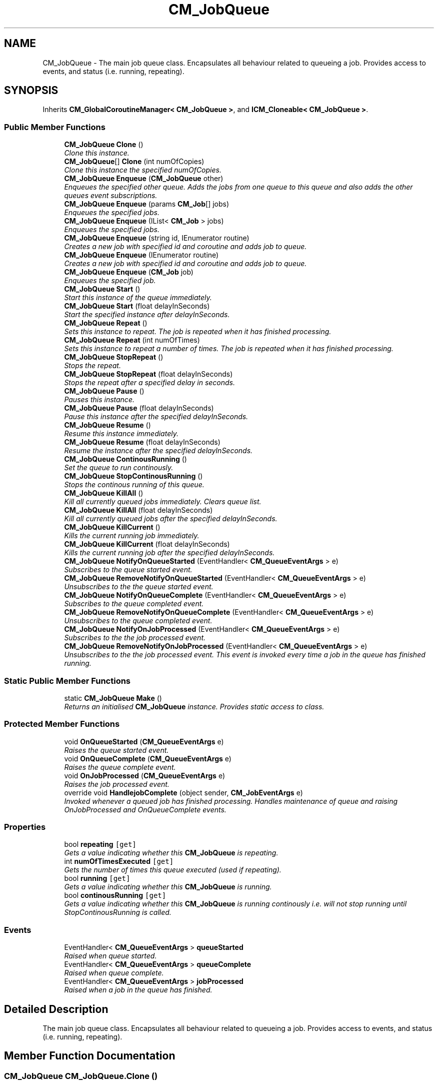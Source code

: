.TH "CM_JobQueue" 3 "Mon Jan 4 2016" "Version 1.0" "Coroutine Manager Pro" \" -*- nroff -*-
.ad l
.nh
.SH NAME
CM_JobQueue \- The main job queue class\&. Encapsulates all behaviour related to queueing a job\&. Provides access to events, and status (i\&.e\&. running, repeating)\&.  

.SH SYNOPSIS
.br
.PP
.PP
Inherits \fBCM_GlobalCoroutineManager< CM_JobQueue >\fP, and \fBICM_Cloneable< CM_JobQueue >\fP\&.
.SS "Public Member Functions"

.in +1c
.ti -1c
.RI "\fBCM_JobQueue\fP \fBClone\fP ()"
.br
.RI "\fIClone this instance\&. \fP"
.ti -1c
.RI "\fBCM_JobQueue\fP[] \fBClone\fP (int numOfCopies)"
.br
.RI "\fIClone this instance the specified numOfCopies\&. \fP"
.ti -1c
.RI "\fBCM_JobQueue\fP \fBEnqueue\fP (\fBCM_JobQueue\fP other)"
.br
.RI "\fIEnqueues the specified other queue\&. Adds the jobs from one queue to this queue and also adds the other queues event subscriptions\&. \fP"
.ti -1c
.RI "\fBCM_JobQueue\fP \fBEnqueue\fP (params \fBCM_Job\fP[] jobs)"
.br
.RI "\fIEnqueues the specified jobs\&. \fP"
.ti -1c
.RI "\fBCM_JobQueue\fP \fBEnqueue\fP (IList< \fBCM_Job\fP > jobs)"
.br
.RI "\fIEnqueues the specified jobs\&. \fP"
.ti -1c
.RI "\fBCM_JobQueue\fP \fBEnqueue\fP (string id, IEnumerator routine)"
.br
.RI "\fICreates a new job with specified id and coroutine and adds job to queue\&. \fP"
.ti -1c
.RI "\fBCM_JobQueue\fP \fBEnqueue\fP (IEnumerator routine)"
.br
.RI "\fICreates a new job with specified id and coroutine and adds job to queue\&. \fP"
.ti -1c
.RI "\fBCM_JobQueue\fP \fBEnqueue\fP (\fBCM_Job\fP job)"
.br
.RI "\fIEnqueues the specified job\&. \fP"
.ti -1c
.RI "\fBCM_JobQueue\fP \fBStart\fP ()"
.br
.RI "\fIStart this instance of the queue immediately\&. \fP"
.ti -1c
.RI "\fBCM_JobQueue\fP \fBStart\fP (float delayInSeconds)"
.br
.RI "\fIStart the specified instance after delayInSeconds\&. \fP"
.ti -1c
.RI "\fBCM_JobQueue\fP \fBRepeat\fP ()"
.br
.RI "\fISets this instance to repeat\&. The job is repeated when it has finished processing\&. \fP"
.ti -1c
.RI "\fBCM_JobQueue\fP \fBRepeat\fP (int numOfTimes)"
.br
.RI "\fISets this instance to repeat a number of times\&. The job is repeated when it has finished processing\&. \fP"
.ti -1c
.RI "\fBCM_JobQueue\fP \fBStopRepeat\fP ()"
.br
.RI "\fIStops the repeat\&. \fP"
.ti -1c
.RI "\fBCM_JobQueue\fP \fBStopRepeat\fP (float delayInSeconds)"
.br
.RI "\fIStops the repeat after a specified delay in seconds\&. \fP"
.ti -1c
.RI "\fBCM_JobQueue\fP \fBPause\fP ()"
.br
.RI "\fIPauses this instance\&. \fP"
.ti -1c
.RI "\fBCM_JobQueue\fP \fBPause\fP (float delayInSeconds)"
.br
.RI "\fIPause this instance after the specified delayInSeconds\&. \fP"
.ti -1c
.RI "\fBCM_JobQueue\fP \fBResume\fP ()"
.br
.RI "\fIResume this instance immediately\&. \fP"
.ti -1c
.RI "\fBCM_JobQueue\fP \fBResume\fP (float delayInSeconds)"
.br
.RI "\fIResume the instance after the specified delayInSeconds\&. \fP"
.ti -1c
.RI "\fBCM_JobQueue\fP \fBContinousRunning\fP ()"
.br
.RI "\fISet the queue to run continously\&. \fP"
.ti -1c
.RI "\fBCM_JobQueue\fP \fBStopContinousRunning\fP ()"
.br
.RI "\fIStops the continous running of this queue\&. \fP"
.ti -1c
.RI "\fBCM_JobQueue\fP \fBKillAll\fP ()"
.br
.RI "\fIKill all currently queued jobs immediately\&. Clears queue list\&. \fP"
.ti -1c
.RI "\fBCM_JobQueue\fP \fBKillAll\fP (float delayInSeconds)"
.br
.RI "\fIKill all currently queued jobs after the specified delayInSeconds\&. \fP"
.ti -1c
.RI "\fBCM_JobQueue\fP \fBKillCurrent\fP ()"
.br
.RI "\fIKills the current running job immediately\&. \fP"
.ti -1c
.RI "\fBCM_JobQueue\fP \fBKillCurrent\fP (float delayInSeconds)"
.br
.RI "\fIKills the current running job after the specified delayInSeconds\&. \fP"
.ti -1c
.RI "\fBCM_JobQueue\fP \fBNotifyOnQueueStarted\fP (EventHandler< \fBCM_QueueEventArgs\fP > e)"
.br
.RI "\fISubscribes to the queue started event\&. \fP"
.ti -1c
.RI "\fBCM_JobQueue\fP \fBRemoveNotifyOnQueueStarted\fP (EventHandler< \fBCM_QueueEventArgs\fP > e)"
.br
.RI "\fIUnsubscribes to the the queue started event\&. \fP"
.ti -1c
.RI "\fBCM_JobQueue\fP \fBNotifyOnQueueComplete\fP (EventHandler< \fBCM_QueueEventArgs\fP > e)"
.br
.RI "\fISubscribes to the queue completed event\&. \fP"
.ti -1c
.RI "\fBCM_JobQueue\fP \fBRemoveNotifyOnQueueComplete\fP (EventHandler< \fBCM_QueueEventArgs\fP > e)"
.br
.RI "\fIUnsubscribes to the queue completed event\&. \fP"
.ti -1c
.RI "\fBCM_JobQueue\fP \fBNotifyOnJobProcessed\fP (EventHandler< \fBCM_QueueEventArgs\fP > e)"
.br
.RI "\fISubscribes to the the job processed event\&. \fP"
.ti -1c
.RI "\fBCM_JobQueue\fP \fBRemoveNotifyOnJobProcessed\fP (EventHandler< \fBCM_QueueEventArgs\fP > e)"
.br
.RI "\fIUnsubscribes to the the job processed event\&. This event is invoked every time a job in the queue has finished running\&. \fP"
.in -1c
.SS "Static Public Member Functions"

.in +1c
.ti -1c
.RI "static \fBCM_JobQueue\fP \fBMake\fP ()"
.br
.RI "\fIReturns an initialised \fBCM_JobQueue\fP instance\&. Provides static access to class\&. \fP"
.in -1c
.SS "Protected Member Functions"

.in +1c
.ti -1c
.RI "void \fBOnQueueStarted\fP (\fBCM_QueueEventArgs\fP e)"
.br
.RI "\fIRaises the queue started event\&. \fP"
.ti -1c
.RI "void \fBOnQueueComplete\fP (\fBCM_QueueEventArgs\fP e)"
.br
.RI "\fIRaises the queue complete event\&. \fP"
.ti -1c
.RI "void \fBOnJobProcessed\fP (\fBCM_QueueEventArgs\fP e)"
.br
.RI "\fIRaises the job processed event\&. \fP"
.ti -1c
.RI "override void \fBHandlejobComplete\fP (object sender, \fBCM_JobEventArgs\fP e)"
.br
.RI "\fIInvoked whenever a queued job has finished processing\&. Handles maintenance of queue and raising OnJobProcessed and OnQueueComplete events\&. \fP"
.in -1c
.SS "Properties"

.in +1c
.ti -1c
.RI "bool \fBrepeating\fP\fC [get]\fP"
.br
.RI "\fIGets a value indicating whether this \fBCM_JobQueue\fP is repeating\&. \fP"
.ti -1c
.RI "int \fBnumOfTimesExecuted\fP\fC [get]\fP"
.br
.RI "\fIGets the number of times this queue executed (used if repeating)\&. \fP"
.ti -1c
.RI "bool \fBrunning\fP\fC [get]\fP"
.br
.RI "\fIGets a value indicating whether this \fBCM_JobQueue\fP is running\&. \fP"
.ti -1c
.RI "bool \fBcontinousRunning\fP\fC [get]\fP"
.br
.RI "\fIGets a value indicating whether this \fBCM_JobQueue\fP is running continously i\&.e\&. will not stop running until StopContinousRunning is called\&. \fP"
.in -1c
.SS "Events"

.in +1c
.ti -1c
.RI "EventHandler< \fBCM_QueueEventArgs\fP > \fBqueueStarted\fP"
.br
.RI "\fIRaised when queue started\&. \fP"
.ti -1c
.RI "EventHandler< \fBCM_QueueEventArgs\fP > \fBqueueComplete\fP"
.br
.RI "\fIRaised when queue complete\&. \fP"
.ti -1c
.RI "EventHandler< \fBCM_QueueEventArgs\fP > \fBjobProcessed\fP"
.br
.RI "\fIRaised when a job in the queue has finished\&. \fP"
.in -1c
.SH "Detailed Description"
.PP 
The main job queue class\&. Encapsulates all behaviour related to queueing a job\&. Provides access to events, and status (i\&.e\&. running, repeating)\&. 


.SH "Member Function Documentation"
.PP 
.SS "\fBCM_JobQueue\fP CM_JobQueue\&.Clone ()"

.PP
Clone this instance\&. 
.SS "\fBCM_JobQueue\fP [] CM_JobQueue\&.Clone (int numOfCopies)"

.PP
Clone this instance the specified numOfCopies\&. 
.PP
\fBParameters:\fP
.RS 4
\fInumOfCopies\fP Number of copies\&.
.RE
.PP

.SS "\fBCM_JobQueue\fP CM_JobQueue\&.ContinousRunning ()"

.PP
Set the queue to run continously\&. 
.SS "\fBCM_JobQueue\fP CM_JobQueue\&.Enqueue (\fBCM_JobQueue\fP other)"

.PP
Enqueues the specified other queue\&. Adds the jobs from one queue to this queue and also adds the other queues event subscriptions\&. 
.PP
\fBParameters:\fP
.RS 4
\fIother\fP Other\&.
.RE
.PP

.SS "\fBCM_JobQueue\fP CM_JobQueue\&.Enqueue (params \fBCM_Job\fP[] jobs)"

.PP
Enqueues the specified jobs\&. 
.PP
\fBParameters:\fP
.RS 4
\fIjobs\fP Jobs\&.
.RE
.PP

.SS "\fBCM_JobQueue\fP CM_JobQueue\&.Enqueue (IList< \fBCM_Job\fP > jobs)"

.PP
Enqueues the specified jobs\&. 
.PP
\fBParameters:\fP
.RS 4
\fIjobs\fP Jobs\&.
.RE
.PP

.SS "\fBCM_JobQueue\fP CM_JobQueue\&.Enqueue (string id, IEnumerator routine)"

.PP
Creates a new job with specified id and coroutine and adds job to queue\&. 
.PP
\fBParameters:\fP
.RS 4
\fIid\fP Job Identifier\&.
.br
\fIroutine\fP Routine\&.
.RE
.PP

.SS "\fBCM_JobQueue\fP CM_JobQueue\&.Enqueue (IEnumerator routine)"

.PP
Creates a new job with specified id and coroutine and adds job to queue\&. 
.PP
\fBParameters:\fP
.RS 4
\fIid\fP Job Identifier\&.
.br
\fIroutine\fP Routine\&.
.RE
.PP

.SS "\fBCM_JobQueue\fP CM_JobQueue\&.Enqueue (\fBCM_Job\fP job)"

.PP
Enqueues the specified job\&. 
.PP
\fBParameters:\fP
.RS 4
\fIjob\fP Job\&.
.RE
.PP

.SS "override void CM_JobQueue\&.HandlejobComplete (object sender, \fBCM_JobEventArgs\fP e)\fC [protected]\fP, \fC [virtual]\fP"

.PP
Invoked whenever a queued job has finished processing\&. Handles maintenance of queue and raising OnJobProcessed and OnQueueComplete events\&. 
.PP
\fBParameters:\fP
.RS 4
\fIsender\fP Sender\&.
.br
\fIe\fP E\&.
.RE
.PP

.PP
Implements \fBCM_GlobalCoroutineManager< CM_JobQueue >\fP\&.
.SS "\fBCM_JobQueue\fP CM_JobQueue\&.KillAll ()"

.PP
Kill all currently queued jobs immediately\&. Clears queue list\&. 
.SS "\fBCM_JobQueue\fP CM_JobQueue\&.KillAll (float delayInSeconds)"

.PP
Kill all currently queued jobs after the specified delayInSeconds\&. 
.PP
\fBParameters:\fP
.RS 4
\fIdelayInSeconds\fP Delay in seconds\&.
.RE
.PP

.SS "\fBCM_JobQueue\fP CM_JobQueue\&.KillCurrent ()"

.PP
Kills the current running job immediately\&. 
.PP
\fBReturns:\fP
.RS 4
The current\&.
.RE
.PP

.SS "\fBCM_JobQueue\fP CM_JobQueue\&.KillCurrent (float delayInSeconds)"

.PP
Kills the current running job after the specified delayInSeconds\&. 
.PP
\fBReturns:\fP
.RS 4
The current\&.
.RE
.PP
\fBParameters:\fP
.RS 4
\fIdelayInSeconds\fP Delay in seconds\&.
.RE
.PP

.SS "static \fBCM_JobQueue\fP CM_JobQueue\&.Make ()\fC [static]\fP"

.PP
Returns an initialised \fBCM_JobQueue\fP instance\&. Provides static access to class\&. 
.SS "\fBCM_JobQueue\fP CM_JobQueue\&.NotifyOnJobProcessed (EventHandler< \fBCM_QueueEventArgs\fP > e)"

.PP
Subscribes to the the job processed event\&. 
.PP
\fBParameters:\fP
.RS 4
\fIe\fP The event handler to be invoked on event\&.
.RE
.PP

.SS "\fBCM_JobQueue\fP CM_JobQueue\&.NotifyOnQueueComplete (EventHandler< \fBCM_QueueEventArgs\fP > e)"

.PP
Subscribes to the queue completed event\&. 
.PP
\fBParameters:\fP
.RS 4
\fIe\fP The event handler to be invoked on event\&.
.RE
.PP

.SS "\fBCM_JobQueue\fP CM_JobQueue\&.NotifyOnQueueStarted (EventHandler< \fBCM_QueueEventArgs\fP > e)"

.PP
Subscribes to the queue started event\&. 
.PP
\fBParameters:\fP
.RS 4
\fIe\fP The event handler to be invoked on event\&.
.RE
.PP

.SS "void CM_JobQueue\&.OnJobProcessed (\fBCM_QueueEventArgs\fP e)\fC [protected]\fP"

.PP
Raises the job processed event\&. 
.PP
\fBParameters:\fP
.RS 4
\fIe\fP E\&.
.RE
.PP

.SS "void CM_JobQueue\&.OnQueueComplete (\fBCM_QueueEventArgs\fP e)\fC [protected]\fP"

.PP
Raises the queue complete event\&. 
.PP
\fBParameters:\fP
.RS 4
\fIe\fP E\&.
.RE
.PP

.SS "void CM_JobQueue\&.OnQueueStarted (\fBCM_QueueEventArgs\fP e)\fC [protected]\fP"

.PP
Raises the queue started event\&. 
.PP
\fBParameters:\fP
.RS 4
\fIe\fP E\&.
.RE
.PP

.SS "\fBCM_JobQueue\fP CM_JobQueue\&.Pause ()"

.PP
Pauses this instance\&. 
.SS "\fBCM_JobQueue\fP CM_JobQueue\&.Pause (float delayInSeconds)"

.PP
Pause this instance after the specified delayInSeconds\&. 
.PP
\fBParameters:\fP
.RS 4
\fIdelayInSeconds\fP Delay in seconds\&.
.RE
.PP

.SS "\fBCM_JobQueue\fP CM_JobQueue\&.RemoveNotifyOnJobProcessed (EventHandler< \fBCM_QueueEventArgs\fP > e)"

.PP
Unsubscribes to the the job processed event\&. This event is invoked every time a job in the queue has finished running\&. 
.PP
\fBParameters:\fP
.RS 4
\fIe\fP The event handler to be invoked on event\&.
.RE
.PP

.SS "\fBCM_JobQueue\fP CM_JobQueue\&.RemoveNotifyOnQueueComplete (EventHandler< \fBCM_QueueEventArgs\fP > e)"

.PP
Unsubscribes to the queue completed event\&. 
.PP
\fBParameters:\fP
.RS 4
\fIe\fP The event handler to be invoked on event\&.
.RE
.PP

.SS "\fBCM_JobQueue\fP CM_JobQueue\&.RemoveNotifyOnQueueStarted (EventHandler< \fBCM_QueueEventArgs\fP > e)"

.PP
Unsubscribes to the the queue started event\&. 
.PP
\fBParameters:\fP
.RS 4
\fIe\fP The event handler to be invoked on event\&.
.RE
.PP

.SS "\fBCM_JobQueue\fP CM_JobQueue\&.Repeat ()"

.PP
Sets this instance to repeat\&. The job is repeated when it has finished processing\&. 
.SS "\fBCM_JobQueue\fP CM_JobQueue\&.Repeat (int numOfTimes)"

.PP
Sets this instance to repeat a number of times\&. The job is repeated when it has finished processing\&. 
.SS "\fBCM_JobQueue\fP CM_JobQueue\&.Resume ()"

.PP
Resume this instance immediately\&. 
.SS "\fBCM_JobQueue\fP CM_JobQueue\&.Resume (float delayInSeconds)"

.PP
Resume the instance after the specified delayInSeconds\&. 
.PP
\fBParameters:\fP
.RS 4
\fIdelayInSeconds\fP Delay in seconds\&.
.RE
.PP

.SS "\fBCM_JobQueue\fP CM_JobQueue\&.Start ()"

.PP
Start this instance of the queue immediately\&. 
.SS "\fBCM_JobQueue\fP CM_JobQueue\&.Start (float delayInSeconds)"

.PP
Start the specified instance after delayInSeconds\&. 
.PP
\fBParameters:\fP
.RS 4
\fIdelayInSeconds\fP Delay in seconds\&.
.RE
.PP

.SS "\fBCM_JobQueue\fP CM_JobQueue\&.StopContinousRunning ()"

.PP
Stops the continous running of this queue\&. 
.SS "\fBCM_JobQueue\fP CM_JobQueue\&.StopRepeat ()"

.PP
Stops the repeat\&. 
.PP
\fBReturns:\fP
.RS 4
The repeat\&.
.RE
.PP

.SS "\fBCM_JobQueue\fP CM_JobQueue\&.StopRepeat (float delayInSeconds)"

.PP
Stops the repeat after a specified delay in seconds\&. 
.PP
\fBReturns:\fP
.RS 4
The repeat\&.
.RE
.PP
\fBParameters:\fP
.RS 4
\fIdelayInSeconds\fP Delay in seconds\&.
.RE
.PP

.SH "Property Documentation"
.PP 
.SS "bool CM_JobQueue\&.continousRunning\fC [get]\fP"

.PP
Gets a value indicating whether this \fBCM_JobQueue\fP is running continously i\&.e\&. will not stop running until StopContinousRunning is called\&. \fCtrue\fP if continous running; otherwise, \fCfalse\fP\&.
.SS "int CM_JobQueue\&.numOfTimesExecuted\fC [get]\fP"

.PP
Gets the number of times this queue executed (used if repeating)\&. The number of times executed\&.
.SS "bool CM_JobQueue\&.repeating\fC [get]\fP"

.PP
Gets a value indicating whether this \fBCM_JobQueue\fP is repeating\&. \fCtrue\fP if repeating; otherwise, \fCfalse\fP\&.
.SS "bool CM_JobQueue\&.running\fC [get]\fP"

.PP
Gets a value indicating whether this \fBCM_JobQueue\fP is running\&. \fCtrue\fP if running; otherwise, \fCfalse\fP\&.
.SH "Event Documentation"
.PP 
.SS "EventHandler<\fBCM_QueueEventArgs\fP> CM_JobQueue\&.jobProcessed\fC [protected]\fP"

.PP
Raised when a job in the queue has finished\&. 
.SS "EventHandler<\fBCM_QueueEventArgs\fP> CM_JobQueue\&.queueComplete\fC [protected]\fP"

.PP
Raised when queue complete\&. 
.SS "EventHandler<\fBCM_QueueEventArgs\fP> CM_JobQueue\&.queueStarted\fC [protected]\fP"

.PP
Raised when queue started\&. 

.SH "Author"
.PP 
Generated automatically by Doxygen for Coroutine Manager Pro from the source code\&.
